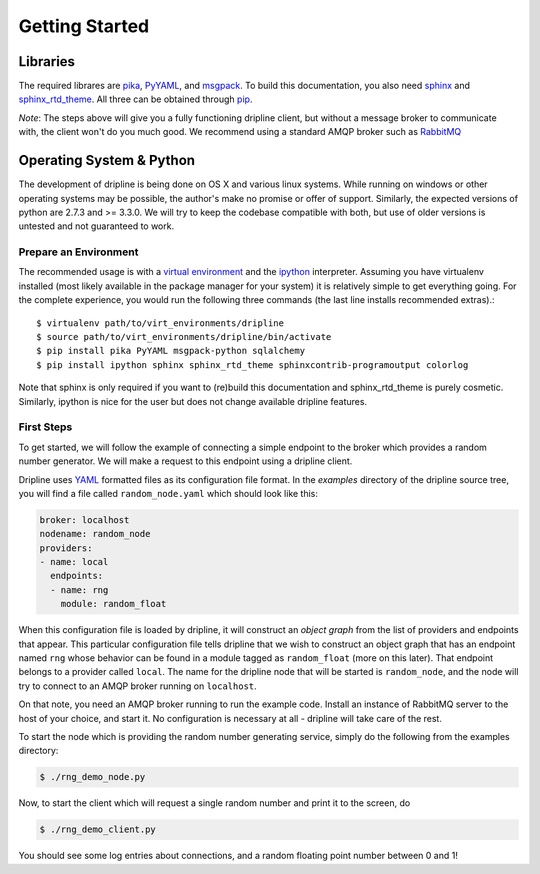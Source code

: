 ===============
Getting Started
===============

Libraries
*********
The required librares are `pika <pika.readthedocs.org>`_, `PyYAML <pyyaml.org>`_, and `msgpack <msgpack.org>`_.
To build this documentation, you also need `sphinx <http://sphinx-doc.org/>`_ and `sphinx_rtd_theme <https://github.com/snide/sphinx_rtd_theme>`_.
All three can be obtained through `pip <http://pip.readthedocs.org/en/latest/installing.html>`_.

*Note*:
The steps above will give you a fully functioning dripline client, but
without a message broker to communicate with, the client won't do you much
good.  We recommend using a standard AMQP broker such as 
`RabbitMQ <https://www.rabbitmq.com>`_

Operating System & Python
*************************
The development of dripline is being done on OS X and various linux systems.
While running on windows or other operating systems may be possible, the author's make no promise or offer of support.
Similarly, the expected versions of python are 2.7.3 and >= 3.3.0.
We will try to keep the codebase compatible with both, but use of older versions is untested and not guaranteed to work.


Prepare an Environment
----------------------

The recommended usage is with a `virtual environment <http://virtualenv.readthedocs.org/en/latest>`_ and the `ipython <http://ipython.org>`_ interpreter.
Assuming you have virtualenv installed (most likely available in the package manager for your system) it is relatively simple to get everything going.
For the complete experience, you would run the following three commands (the last line installs recommended extras).::

$ virtualenv path/to/virt_environments/dripline
$ source path/to/virt_environments/dripline/bin/activate
$ pip install pika PyYAML msgpack-python sqlalchemy
$ pip install ipython sphinx sphinx_rtd_theme sphinxcontrib-programoutput colorlog
.. sphinx-argparse is not used for now

Note that sphinx is only required if you want to (re)build this documentation and sphinx_rtd_theme is purely cosmetic.
Similarly, ipython is nice for the user but does not change available dripline features.


First Steps
-----------
To get started, we will follow the example of connecting a simple 
endpoint to the broker which provides a random number generator.  We will
make a request to this endpoint using a dripline client.

Dripline uses `YAML <http://www.yaml.org/>`_ formatted files as its 
configuration file format.  In the `examples` directory of the dripline
source tree, you will find a file called ``random_node.yaml`` which should
look like this:

.. code-block:: yaml

    broker: localhost
    nodename: random_node
    providers:
    - name: local
      endpoints:
      - name: rng
        module: random_float

When this configuration file is loaded by dripline, it will construct an 
`object graph` from the list of providers and endpoints that appear.  This
particular configuration file tells dripline that we wish to construct an
object graph that has an endpoint named ``rng`` whose behavior can be found
in a module tagged as ``random_float`` (more on this later).  That endpoint
belongs to a provider called ``local``.  The name for the dripline node that
will be started is ``random_node``, and the node will try to connect to
an AMQP broker running on ``localhost``.

On that note, you need an AMQP broker running to run the example code.  Install
an instance of RabbitMQ server to the host of your choice, and start it.  No
configuration is necessary at all - dripline will take care of the rest.

To start the node which is providing the random number generating service,
simply do the following from the examples directory:

.. code-block:: bash

    $ ./rng_demo_node.py

Now, to start the client which will request a single random number and print it
to the screen, do

.. code-block:: bash

    $ ./rng_demo_client.py

You should see some log entries about connections, and a random floating point
number between 0 and 1!

